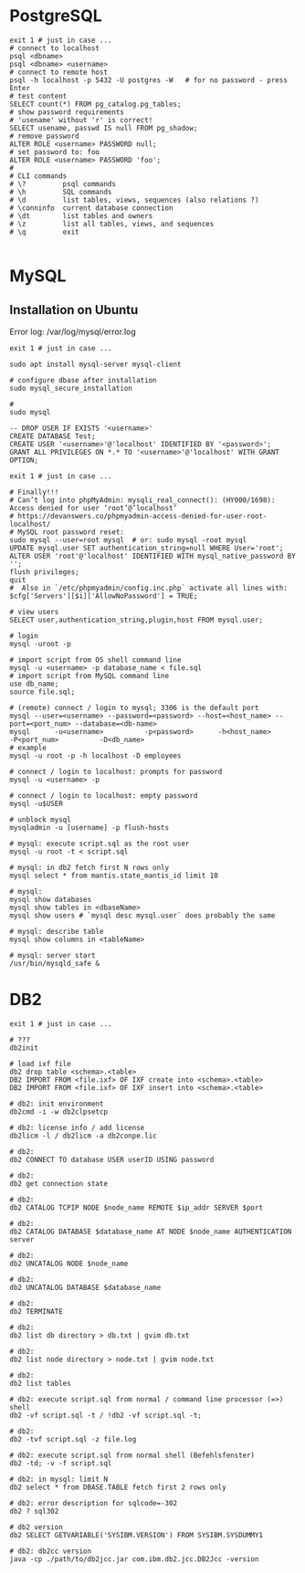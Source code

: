 * PostgreSQL
#+BEGIN_SRC shell
  exit 1 # just in case ...
  # connect to localhost
  psql <dbname>
  psql <dbname> <username>
  # connect to remote host
  psql -h localhost -p 5432 -U postgres -W   # for no password - press Enter
  # test content
  SELECT count(*) FROM pg_catalog.pg_tables;
  # show password requirements
  # 'usename' without 'r' is correct!
  SELECT usename, passwd IS null FROM pg_shadow;
  # remove password
  ALTER ROLE <username> PASSWORD null;
  # set password to: foo
  ALTER ROLE <username> PASSWORD 'foo';
  #
  # CLI commands
  # \?         psql commands
  # \h         SQL commands
  # \d         list tables, views, sequences (also relations ?)
  # \conninfo  current database connection
  # \dt        list tables and owners
  # \z         list all tables, views, and sequences
  # \q         exit

#+END_SRC


* MySQL
** Installation on Ubuntu
   Error log: /var/log/mysql/error.log

   #+BEGIN_SRC shell
     exit 1 # just in case ...

     sudo apt install mysql-server mysql-client

     # configure dbase after installation
     sudo mysql_secure_installation

     #
     sudo mysql
   #+END_SRC

#+BEGIN_SRC mysql
  -- DROP USER IF EXISTS '<username>'
  CREATE DATABASE Test;
  CREATE USER '<username>'@'localhost' IDENTIFIED BY '<password>';
  GRANT ALL PRIVILEGES ON *.* TO '<username>'@'localhost' WITH GRANT OPTION;
#+END_SRC

#+BEGIN_SRC shell
  exit 1 # just in case ...

  # Finally!!!
  # Can’t log into phpMyAdmin: mysqli_real_connect(): (HY000/1698): Access denied for user ‘root’@’localhost’
  # https://devanswers.co/phpmyadmin-access-denied-for-user-root-localhost/
  # MySQL root password reset:
  sudo mysql --user=root mysql  # or: sudo mysql -root mysql
  UPDATE mysql.user SET authentication_string=null WHERE User='root';
  ALTER USER 'root'@'localhost' IDENTIFIED WITH mysql_native_password BY '';
  flush privileges;
  quit
  #  Also in `/etc/phpmyadmin/config.inc.php` activate all lines with:
  $cfg['Servers'][$i]['AllowNoPassword'] = TRUE;

  # view users
  SELECT user,authentication_string,plugin,host FROM mysql.user;

  # login
  mysql -uroot -p

  # import script from OS shell command line
  mysql -u <username> -p database_name < file.sql
  # import script from MySQL command line
  use db_name;
  source file.sql;

  # (remote) connect / login to mysql; 3306 is the default port
  mysql --user=<username> --password=<password> --host=<host_name> --port=<port_num> --database=<db-name>
  mysql      -u<username>          -p<password>      -h<host_name>      -P<port_num>          -D<db_name>
  # example
  mysql -u root -p -h localhost -D employees

  # connect / login to localhost: prompts for password
  mysql -u <username> -p

  # connect / login to localhost: empty password
  mysql -u$USER

  # unblock mysql
  mysqladmin -u [username] -p flush-hosts

  # mysql: execute script.sql as the root user
  mysql -u root -t < script.sql

  # mysql: in db2 fetch first N rows only
  mysql select * from mantis.state_mantis_id limit 10

  # mysql:
  mysql show databases
  mysql show tables in <dbaseName>
  mysql show users # `mysql desc mysql.user` does probably the same

  # mysql: describe table
  mysql show columns in <tableName>

  # mysql: server start
  /usr/bin/mysqld_safe &
#+END_SRC

* DB2
  #+BEGIN_SRC shell
    exit 1 # just in case ...

    # ???
    db2init

    # load ixf file
    db2 drop table <schema>.<table>
    DB2 IMPORT FROM <file.ixf> OF IXF create into <schema>.<table>
    DB2 IMPORT FROM <file.ixf> OF IXF insert into <schema>.<table>

    # db2: init environment
    db2cmd -i -w db2clpsetcp

    # db2: license info / add license
    db2licm -l / db2licm -a db2conpe.lic

    # db2:
    db2 CONNECT TO database USER userID USING password

    # db2:
    db2 get connection state

    # db2:
    db2 CATALOG TCPIP NODE $node_name REMOTE $ip_addr SERVER $port

    # db2:
    db2 CATALOG DATABASE $database_name AT NODE $node_name AUTHENTICATION server

    # db2:
    db2 UNCATALOG NODE $node_name

    # db2:
    db2 UNCATALOG DATABASE $database_name

    # db2:
    db2 TERMINATE

    # db2:
    db2 list db directory > db.txt | gvim db.txt

    # db2:
    db2 list node directory > node.txt | gvim node.txt

    # db2:
    db2 list tables

    # db2: execute script.sql from normal / command line processor (=>) shell
    db2 -vf script.sql -t / !db2 -vf script.sql -t;

    # db2:
    db2 -tvf script.sql -z file.log

    # db2: execute script.sql from normal shell (Befehlsfenster)
    db2 -td; -v -f script.sql

    # db2: in mysql: limit N
    db2 select * from DBASE.TABLE fetch first 2 rows only

    # db2: error description for sqlcode=-302
    db2 ? sql302

    # db2 version
    db2 SELECT GETVARIABLE('SYSIBM.VERSION') FROM SYSIBM.SYSDUMMY1

    # db2: db2cc version
    java -cp ./path/to/db2jcc.jar com.ibm.db2.jcc.DB2Jcc -version
#+END_SRC
